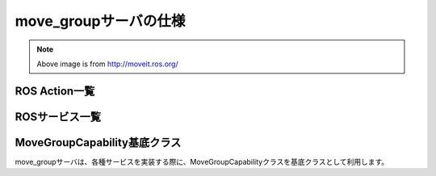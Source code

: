 move_groupサーバの仕様
====================================================

.. image:: moveit.ros.org/assets/images/diagrams/move_group.png

.. note::

   Above image is from http://moveit.ros.org/


ROS Action一覧
---------------------

.. ros:autoaction:: moveit_msgs/MoveGroup
   :base: ../doxygen/
   :field-comment: up
   :description: 0:0

.. ros:autoaction:: moveit_msgs/ExecuteTrajectory
   :base: ../doxygen/
   :field-comment: up
   :description: 0:0

.. ros:autoaction:: moveit_msgs/Pickup
   :base: ../doxygen/
   :field-comment: up
   :description: 0:0

.. ros:autoaction:: moveit_msgs/Place
   :base: ../doxygen/
   :field-comment: up
   :description: 0:0

ROSサービス一覧
----------------

.. ros:autoservice:: moveit_msgs/ApplyPlanningScene
   :base: ../doxygen/
   :field-comment: up
   :description: 0:0

.. ros:autoservice:: moveit_msgs/ExecuteKnownTrajectory
   :base: ../doxygen/
   :field-comment: up
   :description: 0:0

.. ros:autoservice:: moveit_msgs/GetCartesianPath
   :base: ../doxygen/
   :field-comment: up
   :description: 0:0

.. ros:autoservice:: moveit_msgs/GetMotionPlan
   :base: ../doxygen/
   :field-comment: up
   :description: 0:0

.. ros:autoservice:: moveit_msgs/GetPlannerParams
   :base: ../doxygen/
   :field-comment: up
   :description: 0:0

.. ros:autoservice:: moveit_msgs/SetPlannerParams
   :base: ../doxygen/
   :field-comment: up
   :description: 0:0

.. ros:autoservice:: moveit_msgs/GetPlanningScene
   :base: ../doxygen/
   :field-comment: up
   :description: 0:0

.. ros:autoservice:: moveit_msgs/GetPositionFK
   :base: ../doxygen/
   :field-comment: up
   :description: 0:0

.. ros:autoservice:: moveit_msgs/GetPositionIK
   :base: ../doxygen/
   :field-comment: up
   :description: 0:0

.. ros:autoservice:: moveit_msgs/GetRobotStateFromWarehouse
   :base: ../doxygen/
   :field-comment: up
   :description: 0:0

.. ros:autoservice:: moveit_msgs/GetStateValidity
   :base: ../doxygen/
   :field-comment: up
   :description: 0:0

.. ros:autoservice:: moveit_msgs/GraspPlanning
   :base: ../doxygen/
   :field-comment: up
   :description: 0:0

.. ros:autoservice:: moveit_msgs/SaveMap
   :base: ../doxygen/
   :field-comment: up
   :description: 0:0

.. ros:autoservice:: moveit_msgs/LoadMap
   :base: ../doxygen/
   :field-comment: up
   :description: 0:0

.. ros:autoservice:: moveit_msgs/QueryPlannerInterfaces
   :base: ../doxygen/
   :field-comment: up
   :description: 0:0

.. ros:autoservice:: moveit_msgs/SaveRobotStateToWarehouse
   :base: ../doxygen/
   :field-comment: up
   :description: 0:0

.. ros:autoservice:: moveit_msgs/DeleteRobotStateFromWarehouse
   :base: ../doxygen/
   :field-comment: up
   :description: 0:0

.. ros:autoservice:: moveit_msgs/CheckIfRobotStateExistsInWarehouse
   :base: ../doxygen/
   :field-comment: up
   :description: 0:0

.. ros:autoservice:: moveit_msgs/ListRobotStatesInWarehouse
   :base: ../doxygen/
   :field-comment: up
   :description: 0:0

.. ros:autoservice:: moveit_msgs/RenameRobotStateInWarehouse
   :base: ../doxygen/
   :field-comment: up
   :description: 0:0

MoveGroupCapability基底クラス
------------------------------

move_groupサーバは、各種サービスを実装する際に、MoveGroupCapabilityクラスを基底クラスとして利用します。

.. doxygenclass:: move_group::MoveGroupCapability
   :members:

